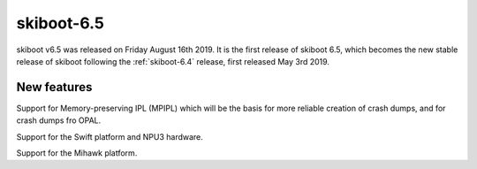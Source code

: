.. _skiboot-6.5:

skiboot-6.5
===========

skiboot v6.5 was released on Friday August 16th 2019. It is the first
release of skiboot 6.5, which becomes the new stable release
of skiboot following the :ref:`skiboot-6.4` release, first released May 3rd 2019.

.. _skiboot-6.5-new-features:

New features
------------

Support for Memory-preserving IPL (MPIPL) which will be the basis for more
reliable creation of crash dumps, and for crash dumps fro OPAL.

Support for the Swift platform and NPU3 hardware.

Support for the Mihawk platform.

